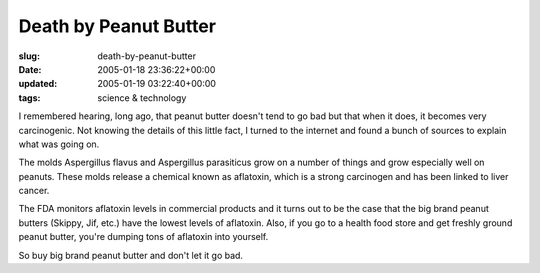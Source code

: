 Death by Peanut Butter
======================

:slug: death-by-peanut-butter
:date: 2005-01-18 23:36:22+00:00
:updated: 2005-01-19 03:22:40+00:00
:tags: science & technology

I remembered hearing, long ago, that peanut butter doesn't tend to go
bad but that when it does, it becomes very carcinogenic. Not knowing the
details of this little fact, I turned to the internet and found a bunch
of sources to explain what was going on.

The molds Aspergillus flavus and Aspergillus parasiticus grow on a
number of things and grow especially well on peanuts. These molds
release a chemical known as aflatoxin, which is a strong carcinogen and
has been linked to liver cancer.

The FDA monitors aflatoxin levels in commercial products and it turns
out to be the case that the big brand peanut butters (Skippy, Jif, etc.)
have the lowest levels of aflatoxin. Also, if you go to a health food
store and get freshly ground peanut butter, you're dumping tons of
aflatoxin into yourself.

So buy big brand peanut butter and don't let it go bad.
